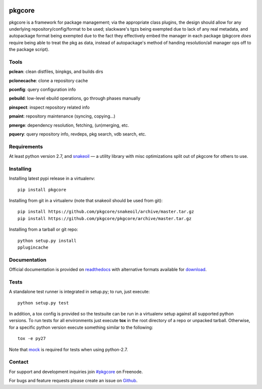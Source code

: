 |pypi| |test| |coverage| |docs|

=======
pkgcore
=======

pkgcore is a framework for package management; via the appropriate class
plugins, the design should allow for any underlying repository/config/format to
be used; slackware's tgzs being exempted due to lack of any real metadata, and
autopackage format being exempted due to the fact they effectively embed the
manager in each package (pkgcore *does* require being able to treat the pkg as
data, instead of autopackage's method of handing resolution/all manager ops off
to the package script).

Tools
=====

**pclean**: clean distfiles, binpkgs, and builds dirs

**pclonecache**: clone a repository cache

**pconfig**: query configuration info

**pebuild**: low-level ebuild operations, go through phases manually

**pinspect**: inspect repository related info

**pmaint**: repository maintenance (syncing, copying...)

**pmerge**: dependency resolution, fetching, (un)merging, etc.

**pquery**: query repository info, revdeps, pkg search, vdb search, etc.

Requirements
============

At least python version 2.7, and snakeoil_ — a utility library with misc
optimizations split out of pkgcore for others to use.

Installing
==========

Installing latest pypi release in a virtualenv::

    pip install pkgcore

Installing from git in a virtualenv (note that snakeoil should be used from git)::

    pip install https://github.com/pkgcore/snakeoil/archive/master.tar.gz
    pip install https://github.com/pkgcore/pkgcore/archive/master.tar.gz

Installing from a tarball or git repo::

    python setup.py install
    pplugincache

Documentation
=============

Official documentation is provided on readthedocs_ with alternative
formats available for download_.

Tests
=====

A standalone test runner is integrated in setup.py; to run, just execute::

    python setup.py test

In addition, a tox config is provided so the testsuite can be run in a
virtualenv setup against all supported python versions. To run tests for all
environments just execute **tox** in the root directory of a repo or unpacked
tarball. Otherwise, for a specific python version execute something similar to
the following::

    tox -e py27

Note that mock_ is required for tests when using python-2.7.

Contact
=======

For support and development inquiries join `#pkgcore`_ on Freenode.

For bugs and feature requests please create an issue on Github_.


.. _snakeoil: https://github.com/pkgcore/snakeoil
.. _Github: https://github.com/pkgcore/pkgcore/issues
.. _#pkgcore: https://webchat.freenode.net?channels=%23pkgcore&uio=d4
.. _readthedocs: https://pkgcore.readthedocs.io/
.. _download: https://readthedocs.org/projects/pkgcore/downloads/
.. _mock: https://pypi.python.org/pypi/mock

.. |pypi| image:: https://img.shields.io/pypi/v/pkgcore.svg
    :target: https://pypi.python.org/pypi/pkgcore
.. |test| image:: https://travis-ci.org/pkgcore/pkgcore.svg?branch=master
    :target: https://travis-ci.org/pkgcore/pkgcore
.. |coverage| image:: https://codecov.io/gh/pkgcore/pkgcore/branch/master/graph/badge.svg
    :target: https://codecov.io/gh/pkgcore/pkgcore
.. |docs| image:: https://readthedocs.org/projects/pkgcore/badge/?version=latest
    :target: https://pkgcore.readthedocs.io/
    :alt: Documentation Status


